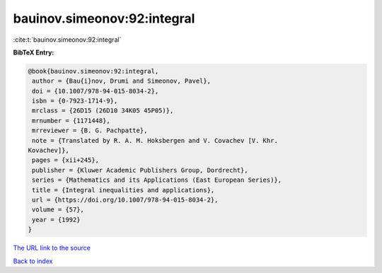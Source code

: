 bauinov.simeonov:92:integral
============================

:cite:t:`bauinov.simeonov:92:integral`

**BibTeX Entry:**

.. code-block:: bibtex

   @book{bauinov.simeonov:92:integral,
    author = {Bau{i}nov, Drumi and Simeonov, Pavel},
    doi = {10.1007/978-94-015-8034-2},
    isbn = {0-7923-1714-9},
    mrclass = {26D15 (26D10 34K05 45P05)},
    mrnumber = {1171448},
    mrreviewer = {B. G. Pachpatte},
    note = {Translated by R. A. M. Hoksbergen and V. Covachev [V. Khr.
   Kovachev]},
    pages = {xii+245},
    publisher = {Kluwer Academic Publishers Group, Dordrecht},
    series = {Mathematics and its Applications (East European Series)},
    title = {Integral inequalities and applications},
    url = {https://doi.org/10.1007/978-94-015-8034-2},
    volume = {57},
    year = {1992}
   }
`The URL link to the source <ttps://doi.org/10.1007/978-94-015-8034-2}>`_


`Back to index <../By-Cite-Keys.html>`_
